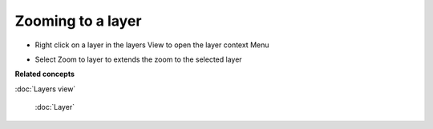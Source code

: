 Zooming to a layer
~~~~~~~~~~~~~~~~~~

-  Right click on a layer in the layers View to open the layer context Menu
-  Select Zoom to layer to extends the zoom to the selected layer
    |image0|

**Related concepts**


:doc:`Layers view`

 :doc:`Layer`


.. |image0| image:: /images/zooming_to_a_layer/zoomtolayer.jpg
